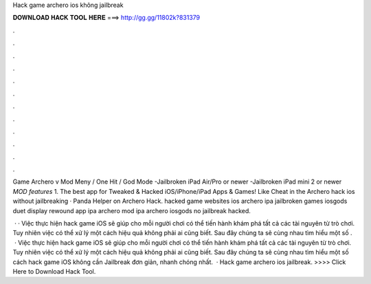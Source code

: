 Hack game archero ios không jailbreak



𝐃𝐎𝐖𝐍𝐋𝐎𝐀𝐃 𝐇𝐀𝐂𝐊 𝐓𝐎𝐎𝐋 𝐇𝐄𝐑𝐄 ===> http://gg.gg/11802k?831379



.



.



.



.



.



.



.



.



.



.



.



.

Game Archero v Mod Meny / One Hit / God Mode -Jailbroken iPad Air/Pro or newer -Jailbroken iPad mini 2 or newer *MOD features* 1. The best app for Tweaked & Hacked iOS/iPhone/iPad Apps & Games! Like Cheat in the Archero hack ios without jailbreaking · Panda Helper on Archero Hack. hacked game websites ios archero ipa jailbroken games iosgods duet display rewound app ipa archero mod ipa archero iosgods no jailbreak hacked.

 · · Việc thực hiện hack game iOS sẽ giúp cho mỗi người chơi có thể tiến hành khám phá tất cả các tài nguyên từ trò chơi. Tuy nhiên việc có thể xử lý một cách hiệu quả không phải ai cũng biết. Sau đây chúng ta sẽ cùng nhau tìm hiểu một số .  · Việc thực hiện hack game iOS sẽ giúp cho mỗi người chơi có thể tiến hành khám phá tất cả các tài nguyên từ trò chơi. Tuy nhiên việc có thể xử lý một cách hiệu quả không phải ai cũng biết. Sau đây chúng ta sẽ cùng nhau tìm hiểu một số cách hack game iOS không cần Jailbreak đơn giản, nhanh chóng nhất.  · Hack game archero ios jailbreak. >>>> Click Here to Download Hack Tool.
